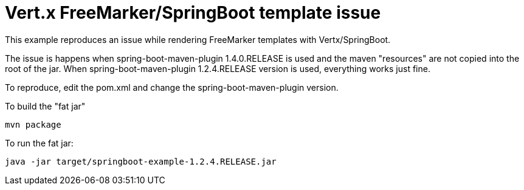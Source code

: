 = Vert.x FreeMarker/SpringBoot template issue

This example reproduces an issue while rendering FreeMarker templates with Vertx/SpringBoot.

The issue is happens when spring-boot-maven-plugin 1.4.0.RELEASE is used and the maven "resources" are not copied into the root of the jar.
When spring-boot-maven-plugin 1.2.4.RELEASE version is used, everything works just fine.

To reproduce, edit the pom.xml and change the spring-boot-maven-plugin version.

To build the "fat jar"

    mvn package

To run the fat jar:

    java -jar target/springboot-example-1.2.4.RELEASE.jar
